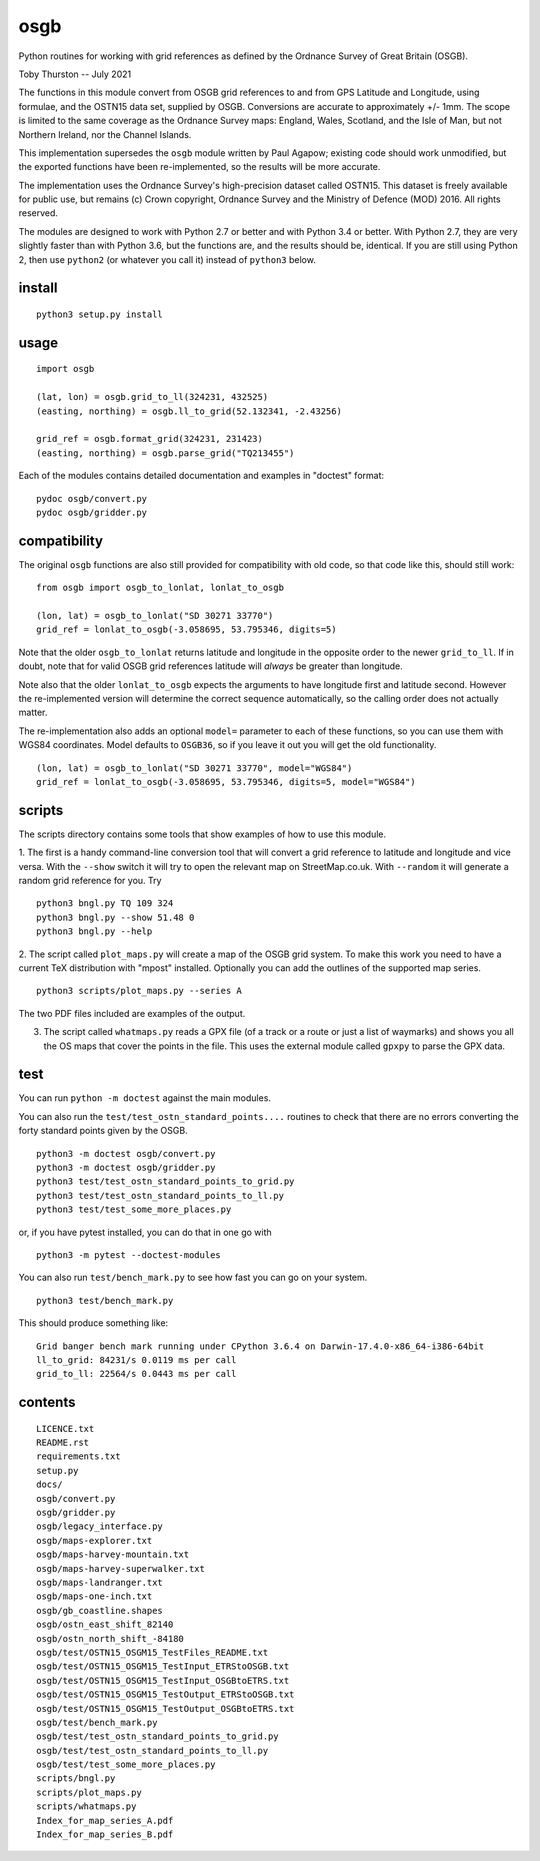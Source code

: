 osgb
====

.. image:: https://travis-ci.org/thruston/grid-banger.svg?branch=master
    :target: https://travis-ci.org/thruston/grid-banger

Python routines for working with grid references as defined by the Ordnance Survey of Great Britain (OSGB).

Toby Thurston -- July 2021

The functions in this module convert from OSGB grid references to and from GPS
Latitude and Longitude, using formulae, and the OSTN15 data set, supplied by
OSGB. Conversions are accurate to approximately +/- 1mm. The scope is limited
to the same coverage as the Ordnance Survey maps: England, Wales, Scotland, and
the Isle of Man, but not Northern Ireland, nor the Channel Islands.

This implementation supersedes the ``osgb`` module written by Paul Agapow;
existing code should work unmodified, but the exported functions have been
re-implemented, so the results will be more accurate.

The implementation uses the Ordnance Survey's high-precision dataset
called OSTN15. This dataset is freely available for public use, but
remains (c) Crown copyright, Ordnance Survey and the Ministry of Defence
(MOD) 2016. All rights reserved.

The modules are designed to work with Python 2.7 or better and with Python 3.4
or better. With Python 2.7, they are very slightly faster than with Python 3.6, but
the functions are, and the results should be, identical.  If you are still using Python 2,
then use ``python2`` (or whatever you call it) instead of ``python3`` below.

install
-------

::

    python3 setup.py install

usage
-----

::

    import osgb

    (lat, lon) = osgb.grid_to_ll(324231, 432525)
    (easting, northing) = osgb.ll_to_grid(52.132341, -2.43256)

    grid_ref = osgb.format_grid(324231, 231423)
    (easting, northing) = osgb.parse_grid("TQ213455")

Each of the modules contains detailed documentation and examples in
"doctest" format:

::

    pydoc osgb/convert.py
    pydoc osgb/gridder.py

compatibility
-------------

The original ``osgb`` functions are also still provided for compatibility with old code, so
that code like this, should still work:

::

    from osgb import osgb_to_lonlat, lonlat_to_osgb

    (lon, lat) = osgb_to_lonlat("SD 30271 33770")
    grid_ref = lonlat_to_osgb(-3.058695, 53.795346, digits=5)

Note that the older ``osgb_to_lonlat`` returns latitude and longitude in the
opposite order to the newer ``grid_to_ll``.   If in doubt, note that for valid
OSGB grid references latitude will *always* be greater than longitude.

Note also that the older ``lonlat_to_osgb`` expects the arguments to have longitude
first and latitude second.  However the re-implemented version will determine
the correct sequence automatically, so the calling order does not actually matter.

The re-implementation also adds an optional ``model=`` parameter to each of these functions,
so you can use them with WGS84 coordinates.  Model defaults to ``OSGB36``, so if you leave
it out you will get the old functionality.

::

    (lon, lat) = osgb_to_lonlat("SD 30271 33770", model="WGS84")
    grid_ref = lonlat_to_osgb(-3.058695, 53.795346, digits=5, model="WGS84")

scripts
-------

The scripts directory contains some tools that show examples of how to use this module.

1. The first is a handy command-line conversion tool that will convert a grid reference to
latitude and longitude and vice versa.  With the ``--show`` switch it will try to open
the relevant map on StreetMap.co.uk.  With ``--random`` it will generate a random grid
reference for you. Try

::

    python3 bngl.py TQ 109 324
    python3 bngl.py --show 51.48 0
    python3 bngl.py --help

2. The script called ``plot_maps.py`` will create a map of the OSGB grid system.
To make this work you need to have a current TeX distribution with "mpost"
installed.  Optionally you can add the outlines of the supported map series.

::

    python3 scripts/plot_maps.py --series A

The two PDF files included are examples of the output.

3. The script called ``whatmaps.py`` reads a GPX file (of a track or a route or
   just a list of waymarks) and shows you all the OS maps that cover the points
   in the file.  This uses the external module called ``gpxpy`` to parse the
   GPX data.



test
----

You can run ``python -m doctest`` against the main modules.

You can also run the ``test/test_ostn_standard_points....`` routines to check that there are no errors
converting the forty standard points given by the OSGB.

::

    python3 -m doctest osgb/convert.py
    python3 -m doctest osgb/gridder.py
    python3 test/test_ostn_standard_points_to_grid.py
    python3 test/test_ostn_standard_points_to_ll.py
    python3 test/test_some_more_places.py

or, if you have pytest installed, you can do that in one go with

::

    python3 -m pytest --doctest-modules

You can also run ``test/bench_mark.py`` to see how fast you can go on your system.

::

    python3 test/bench_mark.py

This should produce something like:

::

    Grid banger bench mark running under CPython 3.6.4 on Darwin-17.4.0-x86_64-i386-64bit
    ll_to_grid: 84231/s 0.0119 ms per call
    grid_to_ll: 22564/s 0.0443 ms per call

contents
--------

::

    LICENCE.txt
    README.rst
    requirements.txt
    setup.py
    docs/
    osgb/convert.py
    osgb/gridder.py
    osgb/legacy_interface.py
    osgb/maps-explorer.txt
    osgb/maps-harvey-mountain.txt
    osgb/maps-harvey-superwalker.txt
    osgb/maps-landranger.txt
    osgb/maps-one-inch.txt
    osgb/gb_coastline.shapes
    osgb/ostn_east_shift_82140
    osgb/ostn_north_shift_-84180
    osgb/test/OSTN15_OSGM15_TestFiles_README.txt
    osgb/test/OSTN15_OSGM15_TestInput_ETRStoOSGB.txt
    osgb/test/OSTN15_OSGM15_TestInput_OSGBtoETRS.txt
    osgb/test/OSTN15_OSGM15_TestOutput_ETRStoOSGB.txt
    osgb/test/OSTN15_OSGM15_TestOutput_OSGBtoETRS.txt
    osgb/test/bench_mark.py
    osgb/test/test_ostn_standard_points_to_grid.py
    osgb/test/test_ostn_standard_points_to_ll.py
    osgb/test/test_some_more_places.py
    scripts/bngl.py
    scripts/plot_maps.py
    scripts/whatmaps.py
    Index_for_map_series_A.pdf
    Index_for_map_series_B.pdf
